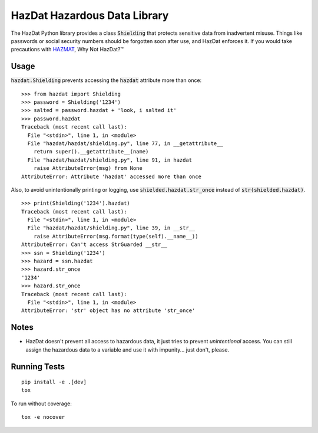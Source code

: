 HazDat Hazardous Data Library
=============================

The HazDat Python library provides a class :code:`Shielding` that protects sensitive data from inadvertent misuse. Things like passwords or social security numbers should be forgotten soon after use, and HazDat enforces it. If you would take precautions with `HAZMAT
<http://en.wikipedia.org/wiki/HAZMAT>`_, Why Not HazDat?™

Usage
-------------

:code:`hazdat.Shielding` prevents accessing the :code:`hazdat` attribute more than once:

::

    >>> from hazdat import Shielding
    >>> password = Shielding('1234')
    >>> salted = password.hazdat + 'look, i salted it'
    >>> password.hazdat
    Traceback (most recent call last):
      File "<stdin>", line 1, in <module>
      File "hazdat/hazdat/shielding.py", line 77, in __getattribute__
        return super().__getattribute__(name)
      File "hazdat/hazdat/shielding.py", line 91, in hazdat
        raise AttributeError(msg) from None
    AttributeError: Attribute 'hazdat' accessed more than once

Also, to avoid unintentionally printing or logging, use :code:`shielded.hazdat.str_once` instead of :code:`str(shielded.hazdat)`.

::

    >>> print(Shielding('1234').hazdat)
    Traceback (most recent call last):
      File "<stdin>", line 1, in <module>
      File "hazdat/hazdat/shielding.py", line 39, in __str__
        raise AttributeError(msg.format(type(self).__name__))
    AttributeError: Can't access StrGuarded __str__
    >>> ssn = Shielding('1234')
    >>> hazard = ssn.hazdat
    >>> hazard.str_once
    '1234'
    >>> hazard.str_once
    Traceback (most recent call last):
      File "<stdin>", line 1, in <module>
    AttributeError: 'str' object has no attribute 'str_once'

Notes
-------------

* HazDat doesn't prevent all access to hazardous data, it just tries to prevent *unintentional* access. You can still assign the hazardous data to a variable and use it with impunity... just don't, please.

Running Tests
-------------

::

    pip install -e .[dev]
    tox

To run without coverage:

::

    tox -e nocover
